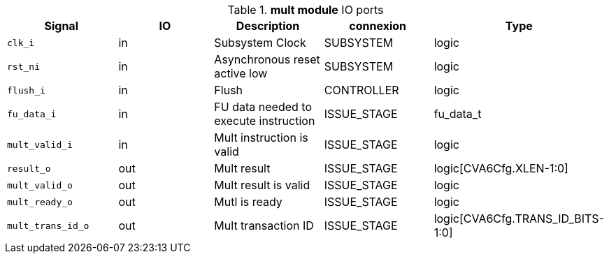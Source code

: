////
   Copyright 2024 Thales DIS France SAS
   Licensed under the Solderpad Hardware License, Version 2.1 (the "License");
   you may not use this file except in compliance with the License.
   SPDX-License-Identifier: Apache-2.0 WITH SHL-2.1
   You may obtain a copy of the License at https://solderpad.org/licenses/

   Original Author: Jean-Roch COULON - Thales
////

[[_CVA6_mult_ports]]

.*mult module* IO ports
|===
|Signal | IO | Description | connexion | Type

|`clk_i` | in | Subsystem Clock | SUBSYSTEM | logic

|`rst_ni` | in | Asynchronous reset active low | SUBSYSTEM | logic

|`flush_i` | in | Flush | CONTROLLER | logic

|`fu_data_i` | in | FU data needed to execute instruction | ISSUE_STAGE | fu_data_t

|`mult_valid_i` | in | Mult instruction is valid | ISSUE_STAGE | logic

|`result_o` | out | Mult result | ISSUE_STAGE | logic[CVA6Cfg.XLEN-1:0]

|`mult_valid_o` | out | Mult result is valid | ISSUE_STAGE | logic

|`mult_ready_o` | out | Mutl is ready | ISSUE_STAGE | logic

|`mult_trans_id_o` | out | Mult transaction ID | ISSUE_STAGE | logic[CVA6Cfg.TRANS_ID_BITS-1:0]

|===

